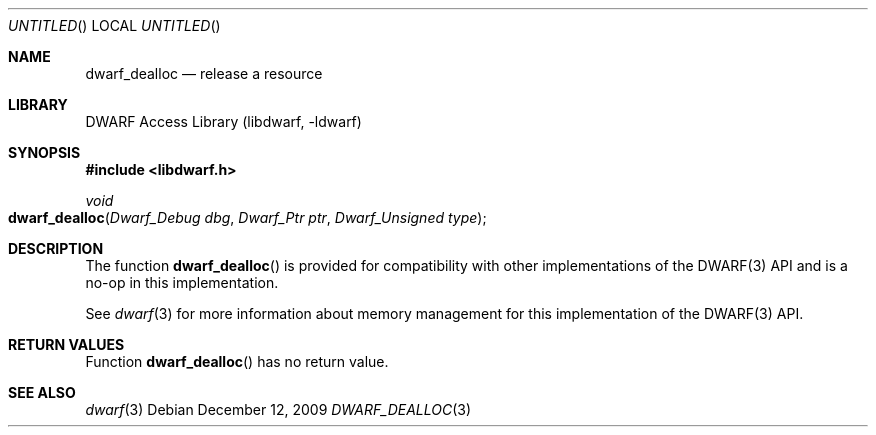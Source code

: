 .\" Copyright (c) 2009 Joseph Koshy.  All rights reserved.
.\"
.\" Redistribution and use in source and binary forms, with or without
.\" modification, are permitted provided that the following conditions
.\" are met:
.\" 1. Redistributions of source code must retain the above copyright
.\"    notice, this list of conditions and the following disclaimer.
.\" 2. Redistributions in binary form must reproduce the above copyright
.\"    notice, this list of conditions and the following disclaimer in the
.\"    documentation and/or other materials provided with the distribution.
.\"
.\" This software is provided by Joseph Koshy ``as is'' and
.\" any express or implied warranties, including, but not limited to, the
.\" implied warranties of merchantability and fitness for a particular purpose
.\" are disclaimed.  in no event shall Joseph Koshy be liable
.\" for any direct, indirect, incidental, special, exemplary, or consequential
.\" damages (including, but not limited to, procurement of substitute goods
.\" or services; loss of use, data, or profits; or business interruption)
.\" however caused and on any theory of liability, whether in contract, strict
.\" liability, or tort (including negligence or otherwise) arising in any way
.\" out of the use of this software, even if advised of the possibility of
.\" such damage.
.\"
.\" $Id$
.\"
.Dd December 12, 2009
.Os
.Dt DWARF_DEALLOC 3
.Sh NAME
.Nm dwarf_dealloc
.Nd release a resource
.Sh LIBRARY
.Lb libdwarf
.Sh SYNOPSIS
.In libdwarf.h
.Ft void
.Fo dwarf_dealloc
.Fa "Dwarf_Debug dbg"
.Fa "Dwarf_Ptr ptr"
.Fa "Dwarf_Unsigned type"
.Fc
.Sh DESCRIPTION
The function
.Fn dwarf_dealloc
is provided for compatibility with other implementations of the
DWARF(3) API and is a no-op in this implementation.
.Pp
See
.Xr dwarf 3
for more information about memory management for this implementation
of the DWARF(3) API.
.Sh RETURN VALUES
Function
.Fn dwarf_dealloc
has no return value.
.Sh SEE ALSO
.Xr dwarf 3
